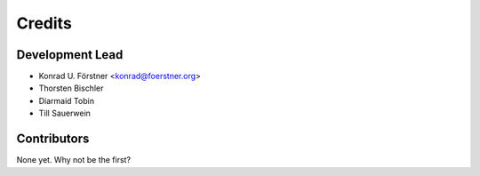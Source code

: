 =======
Credits
=======

Development Lead
----------------

* Konrad U. Förstner <konrad@foerstner.org>
* Thorsten Bischler  
* Diarmaid Tobin
* Till Sauerwein

Contributors
------------

None yet. Why not be the first?
